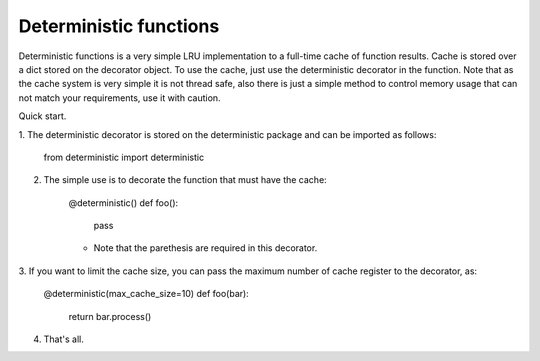 =====       
Deterministic functions
=====

Deterministic functions is a very simple LRU implementation to a full-time cache
of function results. Cache is stored over a dict stored on the decorator object. 
To use the cache, just use the deterministic decorator in the function. Note 
that as the cache system is very simple it is not thread safe, also there is
just a simple method to control memory usage that can not match your 
requirements, use it with caution.

Quick start. 

1. The deterministic decorator is stored on the deterministic package and can be
imported as follows:

    from deterministic import deterministic
    
2. The simple use is to decorate the function that must have the cache:

    @deterministic()
    def foo(): 
        pass
    
    * Note that the parethesis are required in this decorator.
    
3. If you want to limit the cache size, you can pass the maximum number of cache
register to the decorator, as:
    
    @deterministic(max_cache_size=10)
    def foo(bar): 
        return bar.process()
        
4. That's all.
           
